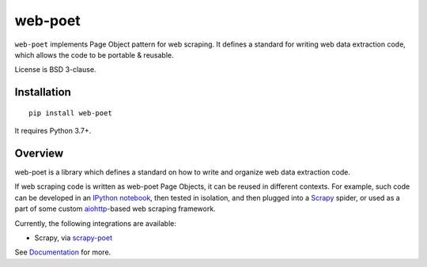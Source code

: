 ========
web-poet
========

.. image:: https://img.shields.io/pypi/v/web-poet.svg
   :target: https://pypi.python.org/pypi/web-poet
   :alt: PyPI Version

.. image:: https://img.shields.io/pypi/pyversions/web-poet.svg
   :target: https://pypi.python.org/pypi/web-poet
   :alt: Supported Python Versions

.. image:: https://github.com/scrapinghub/web-poet/actions/workflows/test.yml/badge.svg
   :target: https://github.com/scrapinghub/web-poet/actions/workflows/test.yml
   :alt: Build Status

.. image:: https://codecov.io/github/scrapinghub/web-poet/coverage.svg?branch=master
   :target: https://codecov.io/gh/scrapinghub/web-poet
   :alt: Coverage report

.. image:: https://readthedocs.org/projects/web-poet/badge/?version=latest
   :target: https://web-poet.readthedocs.io/en/latest/?badge=latest
   :alt: Documentation Status

``web-poet`` implements Page Object pattern for web scraping.
It defines a standard for writing web data extraction code, which allows
the code to be portable & reusable.

License is BSD 3-clause.

Installation
============

::

    pip install web-poet

It requires Python 3.7+.

Overview
========

web-poet is a library which defines a standard on how to write and organize
web data extraction code.

If web scraping code is written as web-poet Page Objects, it can be reused
in different contexts. For example, such code can be developed in an
`IPython notebook`_, then tested in isolation, and then plugged
into a Scrapy_ spider, or used as a part of some custom aiohttp_-based
web scraping framework.

Currently, the following integrations are available:

* Scrapy, via scrapy-poet_

See Documentation_ for more.

.. _scrapy-poet: https://github.com/scrapinghub/scrapy-poet
.. _Documentation: https://web-poet.readthedocs.io
.. _Scrapy: https://scrapy.org/
.. _aiohttp: https://github.com/aio-libs/aiohttp
.. _IPython notebook: https://jupyter.org/
